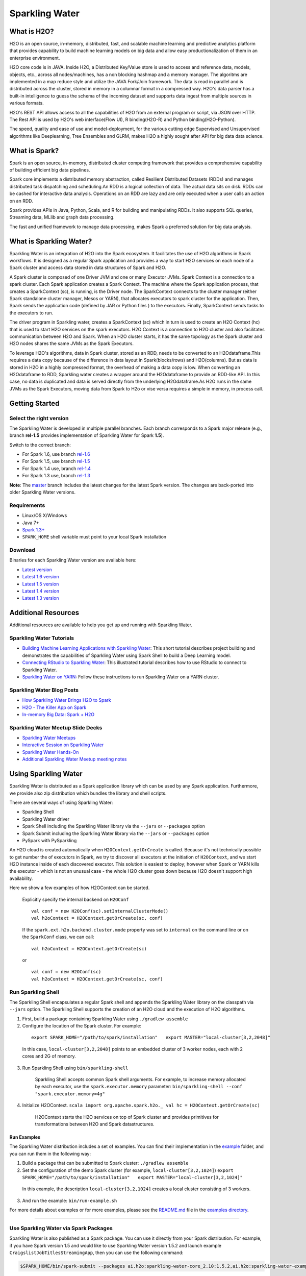 Sparkling Water
================

|Join the chat at https://gitter.im/h2oai/sparkling-water| |image1|
|image2| |image3|

What is H2O?
------------

H2O is an open source, in-memory, distributed, fast, and scalable machine learning and predictive analytics platform that provides capability to build machine learning models on big data and allow easy productionalization of them in an enterprise environment. 

H2O core code is in JAVA. Inside H2O, a Distributed Key/Value store is used to access and reference data, models, objects, etc., across all nodes/machines, has a non blocking hashmap and a memory manager. The algoritms are implemented in a map reduce style and utilize the JAVA Fork/Join framework.
The data is read in parallel and is distributed across the cluster, stored in memory in a columnar format in a compressed way. H2O's data parser has a  built-in intelligence to guess the schema of the incoming dataset and supports data ingest from multiple sources in various formats.

H2O's REST API allows access to all the capabilities of H2O from an external program or script, via JSON over HTTP. The Rest API is used by H2O's web interface(Flow UI), R binding(H2O-R) and Python binding(H2O-Python).

The speed, quality and ease of use and model-deployment, for the various cutting edge Supervised and Unsupervised algorithms like Deeplearning, Tree Ensembles and GLRM, makes H2O a highly sought after API for big data  data science.

What is Spark?
--------------

Spark is an open source, in-memory, distributed cluster computing framework that provides a comprehensive capability of building efficient big data pipelines.

Spark core implements a distributed memory abstraction, called Resilient Distributed Datasets (RDDs) and manages distributed task dispatching and scheduling.An RDD is a logical collection of data. The actual data sits on disk. RDDs can be cashed for interactive data analysis. Operations on an RDD are lazy and are only executed when a user calls an action on an RDD. 

Spark provides APIs in Java, Python, Scala, and R for building and manipulating RDDs. It also supports SQL queries, Streaming data, MLlib and graph data processing.

The fast and unified framework to manage data processing, makes Spark a preferred solution for big data analysis.

What is Sparkling Water?
------------------------

Sparkling Water is an integration of H2O into the Spark ecosystem. It facilitates the use of H2O algorithms in Spark workflows. It is designed as a regular Spark application and provides a way to start H2O services on each node of a Spark cluster and access data stored in data structures of Spark and H2O.

A Spark cluster is composed of one Driver JVM and one or many Executor JVMs. Spark Context is a connection to a spark cluster. Each Spark application creates a Spark Context.
The machine where the Spark application process, that creates a SparkContext (sc), is running, is the Driver node. The SparkContext connects to the cluster manager (either Spark standalone cluster manager, Mesos or YARN), that allocates executors to spark cluster for the application. Then, Spark sends the application code (defined by JAR or Python files ) to the executors. Finally, SparkContext sends tasks to the executors to run.

The driver program in Sparkling water, creates a SparkContext (sc) which in turn is used to create an H2O Context (hc) that is used to start H2O services on the spark executors. H2O Context is a connection to H2O cluster and  also facilitates communication between H2O and Spark. When an H2O cluster starts, it has the same topology as the Spark cluster and H2O nodes shares the same JVMs as the Spark Executors.

To leverage H2O's algorithms, data in Spark cluster, stored as an RDD, needs to be converted to an H2Odataframe.This requires a data copy because of the difference in data layout in Spark(blocks/rows) and H2O(columns). But as data is stored in H2O in a highly compressed format, the overhead of making a data copy is low. When converting an H2Odataframe to RDD, Sparkling water creates a wrapper around the H2Odataframe to provide an RDD-like API. In this case, no data is duplicated and data is served directly from the underlying H2Odataframe.As H2O runs in the same JVMs as the Spark Executors, moving data from Spark to H2o or vise versa requires a simple in memory, in process call.


Getting Started
---------------

Select the right version
~~~~~~~~~~~~~~~~~~~~~~~~

The Sparkling Water is developed in multiple parallel branches. Each
branch corresponds to a Spark major release (e.g., branch **rel-1.5**
provides implementation of Sparkling Water for Spark **1.5**).

Switch to the correct branch: 

- For Spark 1.6, use branch `rel-1.6 <https://github.com/h2oai/sparkling-water/tree/rel-1.6>`__ 
- For Spark 1.5, use branch `rel-1.5 <https://github.com/h2oai/sparkling-water/tree/rel-1.5>`__ 
- For Spark 1.4 use, branch `rel-1.4 <https://github.com/h2oai/sparkling-water/tree/rel-1.4>`__ 
- For Spark 1.3 use, branch `rel-1.3 <https://github.com/h2oai/sparkling-water/tree/rel-1.3>`__

**Note**: The `master <https://github.com/h2oai/sparkling-water/tree/master>`__ branch includes the latest changes for the latest Spark version. The changes are back-ported into older Sparkling Water versions.

Requirements
~~~~~~~~~~~~

-  Linux/OS X/Windows
-  Java 7+
-  `Spark 1.3+ <https://spark.apache.org/downloads.html>`__
-  ``SPARK_HOME`` shell variable must point to your local Spark installation

Download
~~~~~~~~ 
 
Binaries for each Sparkling Water version are available here:

- `Latest version <http://h2o-release.s3.amazonaws.com/sparkling-water/master/latest.html>`__
- `Latest 1.6 version <http://h2o-release.s3.amazonaws.com/sparkling-water/rel-1.6/latest.html>`__
- `Latest 1.5 version <http://h2o-release.s3.amazonaws.com/sparkling-water/rel-1.5/latest.html>`__
- `Latest 1.4 version <http://h2o-release.s3.amazonaws.com/sparkling-water/rel-1.4/latest.html>`__
- `Latest 1.3 version <http://h2o-release.s3.amazonaws.com/sparkling-water/rel-1.3/latest.html>`__

Additional Resources
--------------------

Additional resources are available to help you get up and running with Sparkling Water.

Sparkling Water Tutorials
~~~~~~~~~~~~~~~~~~~~~~~~~

-  `Building Machine Learning Applications with Sparkling Water <http://docs.h2o.ai/h2o-tutorials/latest-stable/tutorials/sparkling-water/index.html>`_: This short tutorial describes project building and demonstrates the capabilities of Sparkling Water using Spark Shell to build a Deep Learning model.

-  `Connecting RStudio to Sparkling Water <https://github.com/h2oai/h2o-3/blob/master/h2o-docs/src/product/howto/Connecting_RStudio_to_Sparkling_Water.md>`_: This illustrated tutorial describes how to use RStudio to connect to Sparkling Water.

- `Sparkling Water on YARN <http://blog.h2o.ai/2014/11/sparkling-water-on-yarn-example/>`_: Follow these instructions to run Sparkling Water on a YARN cluster.


Sparkling Water Blog Posts
~~~~~~~~~~~~~~~~~~~~~~~~~~

- `How Sparkling Water Brings H2O to Spark <http://blog.h2o.ai/2014/09/how-sparkling-water-brings-h2o-to-spark/>`_

- `H2O - The Killer App on Spark <http://blog.h2o.ai/2014/06/h2o-killer-application-spark/>`_

- `In-memory Big Data: Spark + H2O <http://blog.h2o.ai/2014/03/spark-h2o/>`_


Sparkling Water Meetup Slide Decks
~~~~~~~~~~~~~~~~~~~~~~~~~~~~~~~~~~

-  `Sparkling Water Meetups <http://www.slideshare.net/0xdata/spa-43755759>`_

-  `Interactive Session on Sparkling Water <http://www.slideshare.net/0xdata/2014-12-17meetup>`_

-  `Sparkling Water Hands-On <http://www.slideshare.net/0xdata/2014-09-30sparklingwaterhandson>`_

-  `Additional Sparkling Water Meetup meeting notes <https://github.com/h2oai/sparkling-water/tree/master/examples/meetups>`_

Using Sparkling Water
---------------------

Sparkling Water is distributed as a Spark application library which can
be used by any Spark application. Furthermore, we provide also zip
distribution which bundles the library and shell scripts.

There are several ways of using Sparkling Water: 

- Sparkling Shell 
- Sparkling Water driver 
- Spark Shell including the Sparkling Water library via the ``--jars`` or ``--packages`` option 
- Spark Submit including the Sparkling Water library via the ``--jars`` or ``--packages`` option 
- PySpark with PySparkling

An H2O cloud is created automatically when ``H2OContext.getOrCreate`` is called. Because it's not technically possible to get number the of executors in Spark, we try to discover all executors at the initiation of ``H2OContext``, and we start H2O instance inside of each discovered executor. This solution is easiest to deploy; however when Spark or YARN kills the executor - which is not an unusual case - the whole H2O cluster goes down because H2O doesn't support high availability.

Here we show a few examples of how H2OContext can be started.

 Explicitly specify the internal backend on ``H2OConf``

 ::

    val conf = new H2OConf(sc).setInternalClusterMode()
    val h2oContext = H2OContext.getOrCreate(sc, conf)

 If the ``spark.ext.h2o.backend.cluster.mode`` property was set to ``internal`` on the command line or on the ``SparkConf`` class, we can call:

 ::

    val h2oContext = H2OContext.getOrCreate(sc) 

 or

 ::

    val conf = new H2OConf(sc)
    val h2oContext = H2OContext.getOrCreate(sc, conf)

Run Sparkling Shell
~~~~~~~~~~~~~~~~~~~

The Sparkling Shell encapsulates a regular Spark shell and appends the Sparkling Water library on the classpath via ``--jars`` option. The Sparkling Shell supports the creation of an H2O cloud and the execution of H2O
algorithms.

1. First, build a package containing Sparkling Water using ``./gradlew assemble``

2. Configure the location of the Spark cluster. For example:

 ::
 
	export SPARK_HOME="/path/to/spark/installation"   export MASTER="local-cluster[3,2,2048]"

 In this case, ``local-cluster[3,2,2048]`` points to an embedded cluster of 3 worker nodes, each with 2 cores and 2G of memory.

3. Run Sparkling Shell using ``bin/sparkling-shell``

    Sparkling Shell accepts common Spark shell arguments. For example,
    to increase memory allocated by each executor, use the
    ``spark.executor.memory`` parameter:
    ``bin/sparkling-shell --conf "spark.executor.memory=4g"``

4. Initialize H2OContext.
   ``scala import org.apache.spark.h2o._ val hc = H2OContext.getOrCreate(sc)``

    H2OContext starts the H2O services on top of Spark cluster and provides
    primitives for transformations between H2O and Spark datastructures.

Run Examples
''''''''''''
 
The Sparkling Water distribution includes a set of examples. You can find their implementation in the `example <example/>`__ folder, and you can run them in the following way:

1. Build a package that can be submitted to Spark cluster:
   ``./gradlew assemble``

2. Set the configuration of the demo Spark cluster (for example,
   ``local-cluster[3,2,1024]``)
   ``export SPARK_HOME="/path/to/spark/installation"   export MASTER="local-cluster[3,2,1024]"``

 In this example, the description ``local-cluster[3,2,1024]`` creates a local cluster consisting of 3 workers.

3. And run the example: ``bin/run-example.sh``

For more details about examples or for more examples, please see the
`README.md <examples/README.md>`__ file in the `examples
directory <examples/>`__.

--------------

Use Sparkling Water via Spark Packages
~~~~~~~~~~~~~~~~~~~~~~~~~~~~~~~~~~~~~~

Sparkling Water is also published as a Spark package. You can use it directly from your Spark distribution. For example, if you have Spark version 1.5 and would like to use Sparkling Water version 1.5.2 and launch example ``CraigslistJobTitlesStreamingApp``, then you can use the following command:

.. code:: bash

    $SPARK_HOME/bin/spark-submit --packages ai.h2o:sparkling-water-core_2.10:1.5.2,ai.h2o:sparkling-water-examples_2.10:1.5.2 --class org.apache.spark.examples.h2o.CraigslistJobTitlesStreamingApp /dev/null

The Spark ``--packages`` option points to published Sparkling Water
packages in Maven repository.

The following command works similarly for ``spark-shell``:

.. code:: bash

    $SPARK_HOME/bin/spark-shell --packages ai.h2o:sparkling-water-core_2.10:1.5.2,ai.h2o:sparkling-water-examples_2.10:1.5.2 

The same command works for Python programs:

.. code:: bash

    $SPARK_HOME/bin/spark-submit --packages ai.h2o:sparkling-water-core_2.10:1.5.2,ai.h2o:sparkling-water-examples_2.10:1.5.2 example.py

**Note**: When you are using Spark packages, you do not need to download Sparkling Water distribution. The Spark installation is sufficient.

--------------

Develop with Sparkling Water
----------------------------

Setup Sparkling Water in IntelliJ IDEA
~~~~~~~~~~~~~~~~~~~~~~~~~~~~~~~~~~~~~~

1. In IDEA, install the Scala plugin for IDEA
2. Open a terminal window and enter the following command:

::

    git clone https://github.com/h2oai/sparkling-water.git
    cd sparkling-water
    ./gradlew idea
    open sparkling-water.ipr

3. In IDEA, open the file: sparkling-water/core/src/main/scala/water/SparklingWaterDriver.scala
 
 **Note**: Wait for IDEA indexing to complete so the Run and Debug choices are available.

4. In IDEA, *Run* or *Debug* SparklingWaterDriver (via right-click)

Develop Applications with Sparkling Water
~~~~~~~~~~~~~~~~~~~~~~~~~~~~~~~~~~~~~~~~~

An application using Sparkling Water is regular Spark application which
bundling Sparkling Water library. See Sparkling Water Droplet providing
an example application
`here <https://github.com/h2oai/h2o-droplets/tree/master/sparkling-water-droplet>`__.

Reporting Issues
----------------

To report issues, please use our JIRA page at `http://jira.h2o.ai/ <https://0xdata.atlassian.net/projects/SW/issues>`__.

FAQ
---

-  Where do I find the Spark logs?

    **Standalone mode**: Spark executor logs are located in the
    directory ``$SPARK_HOME/work/app-<AppName>`` (where ``<AppName>`` is
    the name of your application). The location contains also
    stdout/stderr from H2O.

    **YARN mode**: The executors logs are available via
    ``yarn logs -applicationId <appId>`` command. Driver logs are by
    default printed to console, however, H2O also writes logs into
    ``current_dir/h2ologs``.

    The location of H2O driver logs can be controlled via Spark property
    ``spark.ext.h2o.client.log.dir`` (pass via ``--conf``) option.

-  Spark is very slow during initialization or H2O does not form a
   cluster. What should I do?

    Configure the Spark variable ``SPARK_LOCAL_IP``. For example:

    ::

        export SPARK_LOCAL_IP='127.0.0.1'

-  How do I increase the amount of memory assigned to the Spark
   executors in Sparkling Shell?

    Sparkling Shell accepts common Spark Shell arguments. For example,
    to increase the amount of memory allocated by each executor, use the
    ``spark.executor.memory`` parameter:
    ``bin/sparkling-shell --conf "spark.executor.memory=4g"``

-  How do I change the base port H2O uses to find available ports?

    The H2O accepts ``spark.ext.h2o.port.base`` parameter via Spark
    configuration properties:
    ``bin/sparkling-shell --conf "spark.ext.h2o.port.base=13431"``. For
    a complete list of configuration options, refer to `Devel
    Documentation <https://github.com/h2oai/sparkling-water/blob/master/DEVEL.md#sparkling-water-configuration-properties>`__.

-  How do I use Sparkling Shell to launch a Scala ``test.script`` that I
   created?

    Sparkling Shell accepts common Spark Shell arguments. To pass your
    script, please use ``-i`` option of Spark Shell:
    ``bin/sparkling-shell -i test.script``

-  How do I increase PermGen size for Spark driver?

    Specify
    ``--conf spark.driver.extraJavaOptions="-XX:MaxPermSize=384m"``

-  How do I add Apache Spark classes to Python path?

    Configure the Python path variable ``PYTHONPATH``:

    ::

        export PYTHONPATH=$SPARK_HOME/python:$SPARK_HOME/python/build:$PYTHONPATH
        export PYTHONPATH=$SPARK_HOME/python/lib/py4j-0.9-src.zip:$PYTHONPATH

-  Trying to import a class from the ``hex`` package in Sparkling Shell
   but getting weird error:
   ``error: missing arguments for method hex in object functions;   follow this method with '_' if you want to treat it as a partially applied``

    In this case you are probably using Spark 1.5, which is importing SQL
    functions into Spark Shell environment. Please use the following
    syntax to import a class from the ``hex`` package:

    ::

        import _root_.hex.tree.gbm.GBM

.. |Join the chat at https://gitter.im/h2oai/sparkling-water| image:: https://badges.gitter.im/Join%20Chat.svg
   :target: https://gitter.im/h2oai/sparkling-water?utm_source=badge&utm_medium=badge&utm_campaign=pr-badge&utm_content=badge

.. |image1| image:: https://travis-ci.org/h2oai/sparkling-water.svg?branch=master
   :target: https://travis-ci.org/h2oai/sparkling-water

.. |image2| image:: https://maven-badges.herokuapp.com/maven-central/ai.h2o/sparkling-water-core_2.10/badge.svg
   :target: http://search.maven.org/#search%7Cgav%7C1%7Cg:%22ai.h2o%22%20AND%20a:%22sparkling-water-core_2.10%22

.. |image3| image:: https://img.shields.io/badge/License-Apache%202-blue.svg
   :target: https://github.com/h2oai/sparkling-water/blob/master/LICENSE
